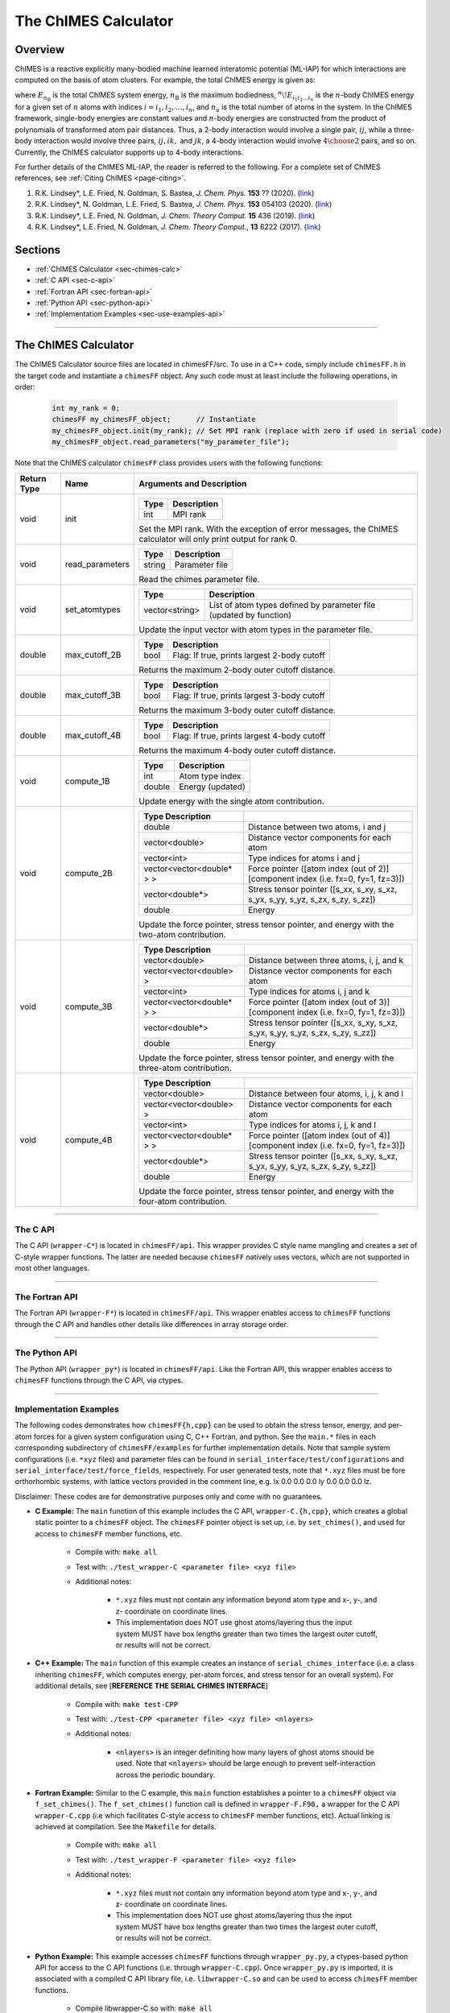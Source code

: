The ChIMES Calculator
=====================

Overview
********

ChIMES is a reactive explicitly many-bodied machine learned interatomic potential (ML-IAP) for which interactions are 
computed on the basis of atom clusters. For example, the total ChIMES energy is given as:

.. math::
   :nowrap:

   \begin{eqnarray}
      E_{n_\mathrm{B}} 
      = \sum_{i_1}        ^{n_a} {}^{1}\!E_{i_1}
      + \sum_{i_1>i_2}    ^{n_a} {}^{2}\!E_{i_1i_2} 
      + \sum_{i_1>i_2>i_3}^{n_a} {}^{3}\!E_{i_1i_2i_3} 
      + \dots
      + \sum_{i_1>i_2\dots >i_{n\mathrm{B}-1}>i_{n\mathrm{B}}}^{n_a} {}^{n}\!E_{i_1i_2\dots i_n}
   
   \end{eqnarray}

   
where :math:`E_{n_\mathrm{B}}` is the total ChIMES system energy, :math:`n_{\mathrm{B}}` is the maximum bodiedness, 
:math:`{}^{n}\!E_{i_1i_2\dots i_n}` is the :math:`n`-body ChIMES energy for 
a given set of :math:`n` atoms with indices :math:`i = {i_1, i_2, \dots , i_n}`, and :math:`n_a` is the total number of atoms in the system. In the 
ChIMES framework, single-body energies are constant values and :math:`n`-body energies are constructed from the product of
polynomials of transformed atom pair distances. Thus, a 2-body interaction would involve a single pair, :math:`ij`, while a 
three-body interaction would involve three pairs, :math:`ij, ik,` and :math:`jk`, a 4-body interaction would involve :math:`4\choose 2` pairs, 
and so on. Currently, the ChIMES calculator supports up to 4-body interactions.


For further details of the ChIMES ML-IAP, the reader is referred to the following. For a complete set of ChIMES references, see :ref:`Citing ChIMES <page-citing>`.

#. R.K. Lindsey*, L.E. Fried, N. Goldman, S. Bastea, `J. Chem. Phys.`           **153** ??     (2020). (`link <http://google.com>`_)
#. R.K. Lindsey*, N. Goldman, L.E. Fried, S. Bastea, `J. Chem. Phys.`           **153** 054103 (2020). (`link <https://doi.org/10.1063/5.0012840>`_)
#. R.K. Lindsey*, L.E. Fried, N. Goldman,            `J. Chem. Theory Comput.`  **15**  436    (2019). (`link <https://doi.org/10.1021/acs.jctc.8b00831>`_)
#. R.K. Lindsey*, L.E. Fried, N. Goldman,            `J. Chem. Theory Comput.`, **13**  6222   (2017). (`link <https://doi.org/10.1021/acs.jctc.7b00867>`_)


Sections
********

* :ref:`ChIMES Calculator <sec-chimes-calc>`
* :ref:`C API <sec-c-api>`
* :ref:`Fortran API <sec-fortran-api>`
* :ref:`Python API <sec-python-api>`
* :ref:`Implementation Examples <sec-use-examples-api>`

---------------

.. _sec-chimes-calc:

The ChIMES Calculator
*********************

The ChIMES Calculator source files are located in chimesFF/src. To use in a C++ code, simply include ``chimesFF.h`` in the target 
code and instantiate a ``chimesFF`` object. Any such code must at least include the following operations, in order:
      
     .. code-block:: cpp

	 int my_rank = 0;
	 chimesFF my_chimesFF_object;	   // Instantiate
	 my_chimesFF_object.init(my_rank); // Set MPI rank (replace with zero if used in serial code)
	 my_chimesFF_object.read_parameters("my_parameter_file"); 
	 
Note that the ChIMES calculator ``chimesFF`` class provides users with the following functions:	 

=========== =================  =================
Return Type Name               Arguments and Description
=========== =================  =================
void        init               ======	===	    
			       Type	Description
			       ======	===
			       int      MPI rank
			       ======   ===
			       Set the MPI rank. With the exception of error messages, 
			       the ChIMES calculator will only print output for rank 0.
			       
void        read_parameters    ======   ===
                               Type     Description
			       ======   ===
                               string   Parameter file
			       ======   ===
			       Read the chimes parameter file.

void        set_atomtypes      ==============  ===
			       Type            Description
			       ==============  ===
			       vector<string>  List of atom types defined by parameter file (updated by function)
			       ==============  ===
			       Update the input vector with atom types in the parameter file.

double      max_cutoff_2B      ======	===
			       Type	Description
			       ======	===
			       bool	Flag: If true, prints largest 2-body cutoff
			       ======	===
			       Returns the maximum 2-body outer cutoff distance.
			       
double      max_cutoff_3B      ======	===
			       Type	Description
			       ======	===
			       bool	Flag: If true, prints largest 3-body cutoff
			       ======	===
			       Returns the maximum 3-body outer cutoff distance.
			       
double      max_cutoff_4B      ======	===
			       Type	Description
			       ======	===
			       bool	Flag: If true, prints largest 4-body cutoff
			       ======	===
			       Returns the maximum 4-body outer cutoff distance.
			       
void        compute_1B         ======	===
			       Type	Description
			       ======	===
			       int	Atom type index
			       double   Energy (updated)
			       ======	===
			       Update energy with the single atom contribution.
			       
void        compute_2B         ==========================   ===
			       Type	Description
			       ==========================   ===
			       double                       Distance between two atoms, i and j
			       vector<double>               Distance vector components for each atom
			       vector<int>                  Type indices for atoms i and j 
			       vector<vector<double* > >    Force pointer ([atom index (out of 2)][component index (i.e. fx=0, fy=1, fz=3)])
			       vector<double*>              Stress tensor pointer ([s_xx, s_xy, s_xz, s_yx, s_yy, s_yz, s_zx, s_zy, s_zz])
			       double                       Energy
			       ==========================   ===
			       Update the force pointer, stress tensor pointer, and energy with the two-atom contribution.
			       
void        compute_3B         ==========================   ===
			       Type	Description
			       ==========================   ===
			       vector<double>               Distance between three atoms, i, j, and k
			       vector<vector<double> >      Distance vector components for each atom
			       vector<int>                  Type indices for atoms i, j and k
			       vector<vector<double* > >    Force pointer ([atom index (out of 3)][component index (i.e. fx=0, fy=1, fz=3)])
			       vector<double*>              Stress tensor pointer ([s_xx, s_xy, s_xz, s_yx, s_yy, s_yz, s_zx, s_zy, s_zz])
			       double                       Energy
			       ==========================   ===
			       Update the force pointer, stress tensor pointer, and energy with the three-atom contribution.
			       
			       
void        compute_4B         ==========================   ===
			       Type	Description
			       ==========================   ===
			       vector<double>		    Distance between four atoms, i, j, k and l
			       vector<vector<double> >      Distance vector components for each atom
			       vector<int>		    Type indices for atoms i, j, k  and l
			       vector<vector<double* > >    Force pointer ([atom index (out of 4)][component index (i.e. fx=0, fy=1, fz=3)])
			       vector<double*>  	    Stress tensor pointer ([s_xx, s_xy, s_xz, s_yx, s_yy, s_yz, s_zx, s_zy, s_zz])
			       double			    Energy
			       ==========================   ===
			       Update the force pointer, stress tensor pointer, and energy with the four-atom contribution.
			       
=========== =================  =================


---------------


.. _sec-c-api:

The C API
^^^^^^^^^

The C API (``wrapper-C*``) is located in ``chimesFF/api``. This wrapper provides C style name mangling and creates a 
set of C-style wrapper functions. The latter are needed because ``chimesFF`` natively uses vectors, which are not 
supported in most other languages.


---------------


.. _sec-fortran-api:

The Fortran API
^^^^^^^^^^^^^^^

The Fortran API (``wrapper-F*``) is located in ``chimesFF/api``. This wrapper enables access to ``chimesFF`` functions 
through the C API and handles other details like differences in array storage order. 


---------------


.. _sec-python-api:

The Python API
^^^^^^^^^^^^^^

The Python API (``wrapper_py*``) is located in ``chimesFF/api``. Like the Fortran API, this wrapper enables access to 
``chimesFF`` functions through the C API, via ctypes. 



---------------

.. _sec-use-examples-api:

Implementation Examples
^^^^^^^^^^^^^^^^^^^^^^^

The following codes demonstrates how ``chimesFF{h,cpp}`` can be used to obtain the
stress tensor, energy, and per-atom forces for a given system configuration using C, C++ 
Fortran, and python. See the ``main.*`` files in each corresponding subdirectory of ``chimesFF/examples``
for further implementation details. Note that sample system configurations (i.e. ``*xyz`` files) and 
parameter files can be found in ``serial_interface/test/configurations`` and ``serial_interface/test/force_fields``, respectively. For user
generated tests, note that ``*.xyz`` files must be fore orthorhombic systems, with lattice vectors provided in the comment line,
e.g. lx 0.0 0.0 0.0 ly 0.0 0.0 0.0 lz.

Disclaimer: These codes are for demonstrative purposes only and come with no guarantees.


* **C Example:** The ``main`` function of this example includes the C API, ``wrapper-C.{h,cpp}``, which creates a global static pointer to a ``chimesFF`` object. 
  The ``chimesFF`` pointer object is set up, i.e. by ``set_chimes()``, and used for access to ``chimesFF`` member functions, etc.
     
   * Compile with: ``make all``
   * Test with: ``./test_wrapper-C <parameter file> <xyz file>``
   * Additional notes: 
   
      * ``*.xyz`` files must not contain any information beyond atom type and x-, y-, and z- coordinate on coordinate lines.
      * This implementation does NOT use ghost atoms/layering thus the input system MUST have box lengths greater than two times the largest outer cutoff, or results will not be correct.
      
* **C++ Example:** The ``main`` function of this example creates an instance of ``serial_chimes_interface`` (i.e. a class inheriting ``chimesFF``, 
  which computes energy, per-atom forces, and stress tensor for an overall system). For additional details, see [**REFERENCE THE SERIAL CHIMES INTERFACE**] 
   
   * Compile with: ``make test-CPP``
   * Test with: ``./test-CPP <parameter file> <xyz file> <nlayers>``
   * Additional notes: 
   
   	* ``<nlayers>`` is an integer definiting how many layers of ghost atoms should be used. Note that ``<nlayers>`` should be large enough to prevent self-interaction across the periodic boundary.
	
* **Fortran Example:** Similar to the C example, this ``main`` function establishes a pointer to a ``chimesFF`` object via ``f_set_chimes()``. 
  The ``f_set_chimes()`` function call is defined in ``wrapper-F.F90,`` a wrapper for the C API ``wrapper-C.cpp`` (i.e which facilitates C-style access to 
  ``chimesFF`` member functions, etc). Actual linking is achieved at compilation. See the ``Makefile`` for details. 
  
   * Compile with: ``make all``
   * Test with: ``./test_wrapper-F <parameter file> <xyz file>``
   * Additional notes: 
   
      * ``*.xyz`` files must not contain any information beyond atom type and x-, y-, and z- coordinate on coordinate lines.
      * This implementation does NOT use ghost atoms/layering thus the input system MUST have box lengths greater than two times the largest outer cutoff, or results will not be correct.
      
* **Python Example:** This example accesses ``chimesFF`` functions through ``wrapper_py.py``, a ctypes-based python API for access to the C API functions 
  (i.e. through ``wrapper-C.cpp``). Once ``wrapper_py.py`` is imported, it is associated with a compiled C API library file, i.e. ``libwrapper-C.so`` and 
  can be used to access ``chimesFF`` member functions. 

   * Compile libwrapper-C.so with: ``make all``
   * Test with: python3 main.py <parameter file> <coordinate file>
   * Additional notes: 
   
      * Requires ``libwrapper-C.so`` in the same directory, which is generated via ``make all``
      * Expects to be run with Python version 3.X
      * This implementation does NOT use ghost atoms/layering thus the input system MUST have box lengths greater than two times the largest outer cutoff, or results will not be correct.

---------------

